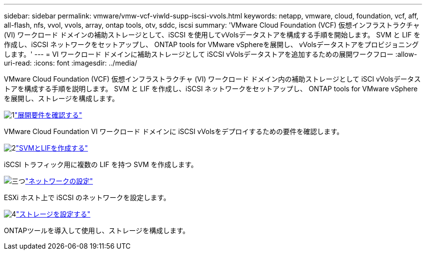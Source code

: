 ---
sidebar: sidebar 
permalink: vmware/vmw-vcf-viwld-supp-iscsi-vvols.html 
keywords: netapp, vmware, cloud, foundation, vcf, aff, all-flash, nfs, vvol, vvols, array, ontap tools, otv, sddc, iscsi 
summary: 'VMware Cloud Foundation (VCF) 仮想インフラストラクチャ (VI) ワークロード ドメインの補助ストレージとして、iSCSI を使用してvVolsデータストアを構成する手順を開始します。  SVM と LIF を作成し、iSCSI ネットワークをセットアップし、 ONTAP tools for VMware vSphereを展開し、 vVolsデータストアをプロビジョニングします。' 
---
= VI ワークロード ドメインに補助ストレージとして iSCSI vVolsデータストアを追加するための展開ワークフロー
:allow-uri-read: 
:icons: font
:imagesdir: ../media/


[role="lead"]
VMware Cloud Foundation (VCF) 仮想インフラストラクチャ (VI) ワークロード ドメイン内の補助ストレージとして iSCI vVolsデータストアを構成する手順を説明します。  SVM と LIF を作成し、iSCSI ネットワークをセットアップし、 ONTAP tools for VMware vSphereを展開し、ストレージを構成します。

.image:https://raw.githubusercontent.com/NetAppDocs/common/main/media/number-1.png["1"]link:vmw-vcf-viwld-supp-iscsi-vvols-requirements.html["展開要件を確認する"]
[role="quick-margin-para"]
VMware Cloud Foundation VI ワークロード ドメインに iSCSI vVolsをデプロイするための要件を確認します。

.image:https://raw.githubusercontent.com/NetAppDocs/common/main/media/number-2.png["2"]link:vmw-vcf-viwld-supp-iscsi-vvols-svm-lifs.html["SVMとLIFを作成する"]
[role="quick-margin-para"]
iSCSI トラフィック用に複数の LIF を持つ SVM を作成します。

.image:https://raw.githubusercontent.com/NetAppDocs/common/main/media/number-3.png["三つ"]link:vmw-vcf-viwld-supp-iscsi-vvols-network.html["ネットワークの設定"]
[role="quick-margin-para"]
ESXi ホスト上で iSCSI のネットワークを設定します。

.image:https://raw.githubusercontent.com/NetAppDocs/common/main/media/number-4.png["4"]link:vmw-vcf-viwld-supp-iscsi-vvols-storage.html["ストレージを設定する"]
[role="quick-margin-para"]
ONTAPツールを導入して使用し、ストレージを構成します。
